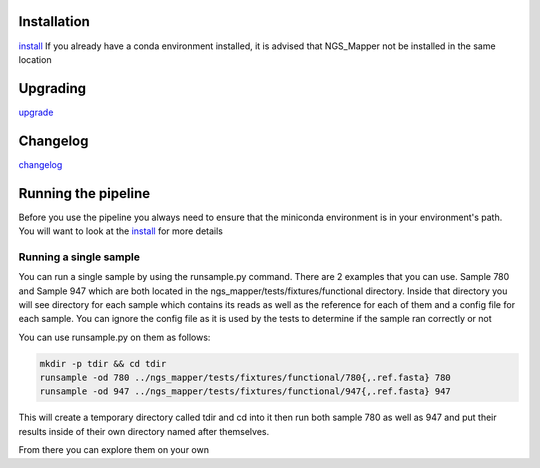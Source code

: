 .. image:: https://zenodo.org/badge/doi/10.5281/zenodo.46716.svg
   :target: http://dx.doi.org/10.5281/zenodo.46716

.. image:: https://badge.waffle.io/VDBWRAIR/ngs_mapper.png?label=ready&title=Ready 
    :target: https://waffle.io/VDBWRAIR/ngs_mapper
    :alt: 'Stories in Ready'

.. image:: https://readthedocs.org/projects/ngs_mapper/badge/?version=latest
    :target: http://ngs_mapper.readthedocs.org/en/latest/
    :alt: Documentation Status

.. image:: https://travis-ci.org/VDBWRAIR/ngs_mapper.svg
    :target: https://travis-ci.org/VDBWRAIR/ngs_mapper

.. image:: https://coveralls.io/repos/VDBWRAIR/ngs_mapper/badge.svg
    :target: https://coveralls.io/r/VDBWRAIR/ngs_mapper

Installation
------------


`install <https://ngs-mapper.readthedocs.io/en/latest/install.html>`_
If you already have a conda environment installed, it is advised that NGS_Mapper not be installed in the same location  

Upgrading
---------
  
`upgrade <https://ngs-mapper.readthedocs.io/en/latest/upgrade.html>`_

Changelog
---------

`changelog <CHANGELOG.rst>`_

Running the pipeline
--------------------

Before you use the pipeline you always need to ensure that the miniconda environment
is in your environment's path. You will want to look at the
`install <https://ngs-mapper.readthedocs.io/en/latest/install.html>`_ for more details


Running a single sample
^^^^^^^^^^^^^^^^^^^^^^^

You can run a single sample by using the runsample.py command. There are 2 examples that you can use. Sample 780 and Sample 947 which are both located in the
ngs_mapper/tests/fixtures/functional directory.
Inside that directory you will see directory for each sample which contains its reads as well as the reference for each of them and a config file for each sample. You can ignore the config file
as it is used by the tests to determine if the sample ran correctly or not

You can use runsample.py on them as follows:

.. code-block:: bash

    mkdir -p tdir && cd tdir
    runsample -od 780 ../ngs_mapper/tests/fixtures/functional/780{,.ref.fasta} 780
    runsample -od 947 ../ngs_mapper/tests/fixtures/functional/947{,.ref.fasta} 947

This will create a temporary directory called tdir and cd into it then run both sample 780 as well as 947
and put their results inside of their own directory named after themselves.

From there you can explore them on your own
